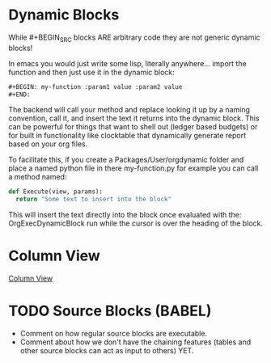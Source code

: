 * Dynamic Blocks
  While #+BEGIN_SRC blocks ARE arbitrary code
  they are not generic dynamic blocks!

  In emacs you would just write some lisp, literally anywhere... import the function
  and then just use it in the dynamic block:

  #+BEGIN_SRC emacs-lisp
  #+BEGIN: my-function :param1 value :param2 value
  #+END:
  #+END_SRC

  The backend will call your method and replace looking it up by a naming convention,
  call it, and insert the text it returns into the dynamic block.
  This can be powerful for things that want to shell out (ledger based budgets)
  or for built in functionality like clocktable that dynamically generate report
  based on your org files.

  To facilitate this, if you create a Packages/User/orgdynamic folder
  and place a named python file in there my-function.py for example
  you can call a method named:

  #+BEGIN_SRC python
  def Execute(view, params):
  	return "Some text to insert into the block"
  #+END_SRC

  This will insert the text directly into the block once evaluated with the:
  OrgExecDynamicBlock run while the cursor is over the heading of the block.

* Column View
  [[file:columnview.org][Column View]] 
  
* TODO Source Blocks (BABEL)
  - Comment on how regular source blocks are executable.
  - Comment about how we don't have the chaining features (tables and other source blocks can act as input to others) YET.

